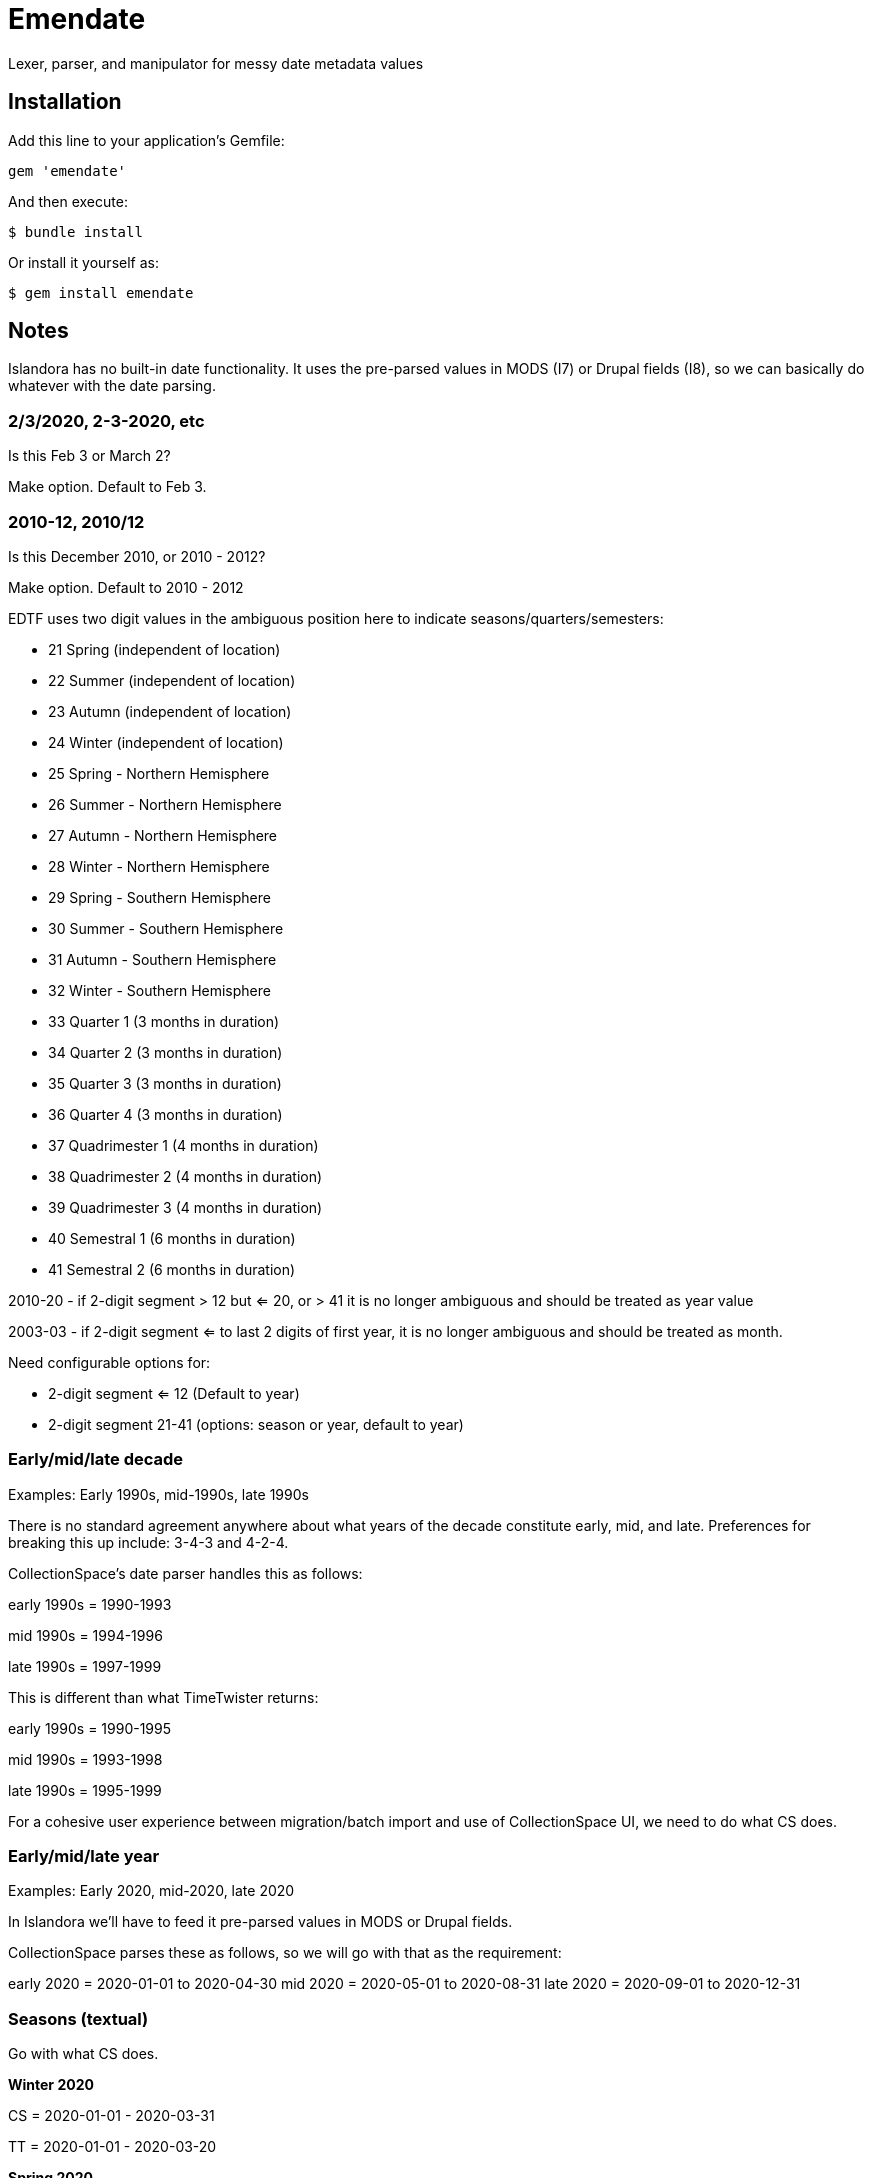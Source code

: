 = Emendate

Lexer, parser, and manipulator for messy date metadata values

== Installation

Add this line to your application's Gemfile:

--------------------------------------------------
gem 'emendate'
--------------------------------------------------

And then execute:

`$ bundle install`

Or install it yourself as:

`$ gem install emendate`

== Notes

Islandora has no built-in date functionality. It uses the pre-parsed values in MODS (I7) or Drupal fields (I8), so we can basically do whatever with the date parsing.

=== 2/3/2020, 2-3-2020, etc
Is this Feb 3 or March 2?

Make option. Default to Feb 3.

=== 2010-12, 2010/12

Is this December 2010, or 2010 - 2012?

Make option. Default to 2010 - 2012


EDTF uses two digit values in the ambiguous position here to indicate seasons/quarters/semesters:

 - 21     Spring (independent of location)
 - 22     Summer (independent of location)
 - 23     Autumn (independent of location)
 - 24     Winter (independent of location)
 - 25     Spring - Northern Hemisphere
 - 26     Summer - Northern Hemisphere
 - 27     Autumn - Northern Hemisphere
 - 28     Winter - Northern Hemisphere
 - 29     Spring - Southern Hemisphere
 - 30     Summer - Southern Hemisphere
 - 31     Autumn - Southern Hemisphere
 - 32     Winter - Southern Hemisphere
 - 33     Quarter 1 (3 months in duration)
 - 34     Quarter 2 (3 months in duration)
 - 35     Quarter 3 (3 months in duration)
 - 36     Quarter 4 (3 months in duration)
 - 37     Quadrimester 1 (4 months in duration)
 - 38     Quadrimester 2 (4 months in duration)
 - 39     Quadrimester 3 (4 months in duration)
 - 40     Semestral 1 (6 months in duration)
 - 41     Semestral 2 (6 months in duration)


2010-20 - if 2-digit segment > 12  but <= 20, or > 41 it is no longer ambiguous and should be treated as year value

2003-03 - if 2-digit segment <= to last 2 digits of first year, it is no longer ambiguous and should be treated as month.

Need configurable options for:

- 2-digit segment <= 12 (Default to year)
- 2-digit segment 21-41 (options: season or year, default to year)

=== Early/mid/late decade

Examples: Early 1990s, mid-1990s, late 1990s

There is no standard agreement anywhere about what years of the decade constitute early, mid, and late. Preferences for breaking this up include: 3-4-3 and 4-2-4.

CollectionSpace's date parser handles this as follows:

early 1990s = 1990-1993

mid 1990s = 1994-1996

late 1990s = 1997-1999


This is different than what TimeTwister returns:

early 1990s = 1990-1995

mid 1990s = 1993-1998

late 1990s = 1995-1999

For a cohesive user experience between migration/batch import and use of CollectionSpace UI, we need to do what CS does.

=== Early/mid/late year

Examples: Early 2020, mid-2020, late 2020

In Islandora we'll have to feed it pre-parsed values in MODS or Drupal fields.

CollectionSpace parses these as follows, so we will go with that as the requirement:

early 2020 = 2020-01-01 to 2020-04-30
mid 2020 = 2020-05-01 to 2020-08-31
late 2020 = 2020-09-01 to 2020-12-31

=== Seasons (textual)
Go with what CS does.

*Winter 2020*

CS = 2020-01-01 - 2020-03-31

TT = 2020-01-01 - 2020-03-20

*Spring 2020*

CS = 2020-04-01 - 2020-06-30

Timetwister = 2020-03-20 - 2002-06-21

*Summer 2020*

CS = 2020-07-01 - 2020-09-30

TT = 2020-06-21 - 2020-09-23

*Fall 2020*

CS = 2020-10-01 - 2020-12-31

TT = 2020-09-23 - 2020-12-22


=== Before/after dates

Example: before 1750

Since CollectionSpace is museum oriented, it's possible we need to support *really* old dates.

Cspace only parses a date like this into the latest date. Earliest/single date is nil. So, initially we will just return a single date value (not an inclusive range) (i.e. 1750-01-01), with "before" certainty value.

Example: after 1750

Since the latest date is TODAY, we have an end point and can return the inclusive range. Certainty "after" is assigned to the given date. Certainty "before" is assigned to the current date.

=== Centuries

example: 19th century

CS = 1801-01-01 - 1900-12-31

TT = 1800-01-01 - 1899-12-31

Because of the difference in years used in setting ranges, I'm going to go with CS and not compare what early/mid/late values are set.


